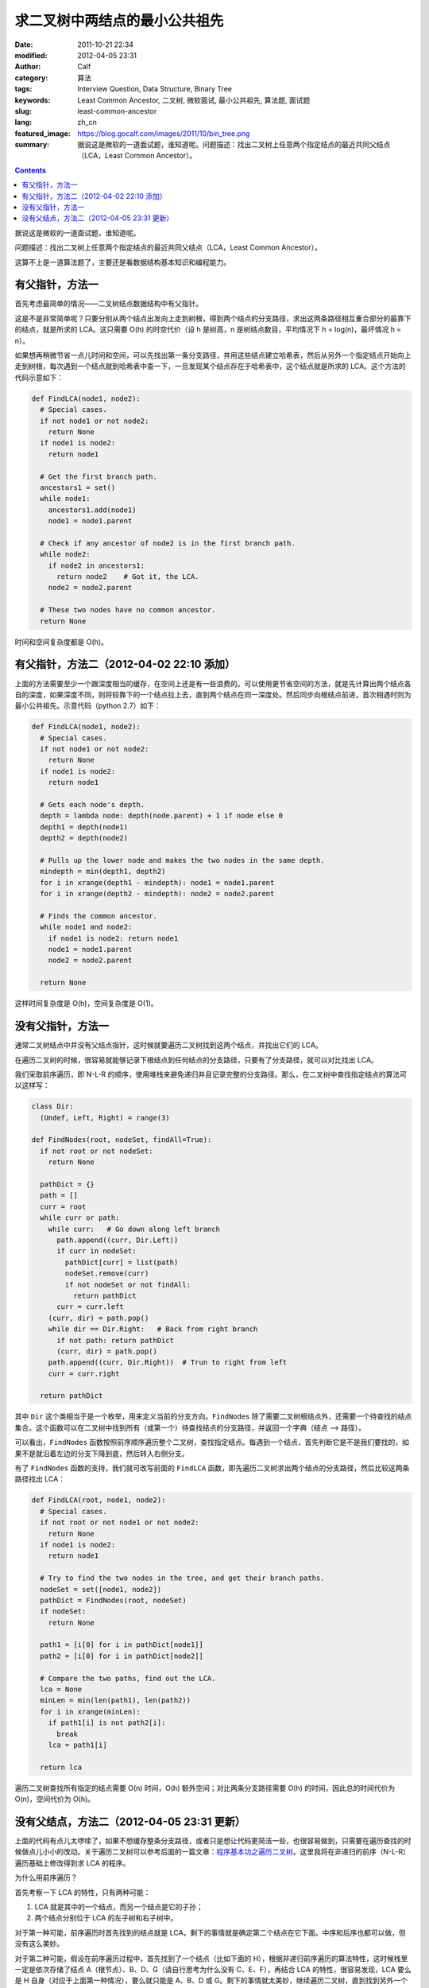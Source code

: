 求二叉树中两结点的最小公共祖先
##############################
:date: 2011-10-21 22:34
:modified: 2012-04-05 23:31
:author: Calf
:category: 算法
:tags: Interview Question, Data Structure, Binary Tree
:keywords: Least Common Ancestor, 二叉树, 微软面试, 最小公共祖先, 算法题, 面试题
:slug: least-common-ancestor
:lang: zh_cn
:featured_image: https://blog.gocalf.com/images/2011/10/bin_tree.png
:summary: 据说这是微软的一道面试题，谁知道呢。问题描述：找出二叉树上任意两个指定结点的最近共同父结点（LCA，Least Common Ancestor）。

.. contents::

据说这是微软的一道面试题，谁知道呢。

问题描述：找出二叉树上任意两个指定结点的最近共同父结点（LCA，Least
Common Ancestor）。

.. more

这算不上是一道算法题了，主要还是看数据结构基本知识和编程能力。

有父指针，方法一
================

首先考虑最简单的情况——二叉树结点数据结构中有父指针。

这是不是非常简单呢？只要分别从两个结点出发向上走到树根，得到两个结点的分支路径，求出这两条路径相互重合部分的最靠下的结点，就是所求的 LCA。这只需要 O(h) 的时空代价（设 h 是树高，n 是树结点数目，平均情况下 h =
log(n)，最坏情况 h = n）。

如果想再稍微节省一点儿时间和空间，可以先找出第一条分支路径，并用这些结点建立哈希表，然后从另外一个指定结点开始向上走到树根，每次遇到一个结点就到哈希表中查一下，一旦发现某个结点存在于哈希表中，这个结点就是所求的 LCA。这个方法的代码示意如下：

.. code-block:: python

    def FindLCA(node1, node2):
      # Special cases.
      if not node1 or not node2:
        return None
      if node1 is node2:
        return node1

      # Get the first branch path.
      ancestors1 = set()
      while node1:
        ancestors1.add(node1)
        node1 = node1.parent

      # Check if any ancestor of node2 is in the first branch path.
      while node2:
        if node2 in ancestors1:
          return node2    # Got it, the LCA.
        node2 = node2.parent

      # These two nodes have no common ancestor.
      return None

时间和空间复杂度都是 O(h)。

有父指针，方法二（2012-04-02 22:10 添加）
=========================================

上面的方法需要至少一个跟深度相当的缓存，在空间上还是有一些浪费的。可以使用更节省空间的方法，就是先计算出两个结点各自的深度，如果深度不同，则将较靠下的一个结点拉上去，直到两个结点在同一深度处。然后同步向根结点前进，首次相遇时则为最小公共祖先。示意代码（python 2.7）如下：

.. code-block:: python

    def FindLCA(node1, node2):
      # Special cases.
      if not node1 or not node2:
        return None
      if node1 is node2:
        return node1

      # Gets each node's depth.
      depth = lambda node: depth(node.parent) + 1 if node else 0
      depth1 = depth(node1)
      depth2 = depth(node2)

      # Pulls up the lower node and makes the two nodes in the same depth.
      mindepth = min(depth1, depth2)
      for i in xrange(depth1 - mindepth): node1 = node1.parent
      for i in xrange(depth2 - mindepth): node2 = node2.parent

      # Finds the common ancestor.
      while node1 and node2:
        if node1 is node2: return node1
        node1 = node1.parent
        node2 = node2.parent

      return None

这样时间复杂度是 O(h)，空间复杂度是 O(1)。

没有父指针，方法一
==================

通常二叉树结点中并没有父结点指针，这时候就要遍历二叉树找到这两个结点，并找出它们的 LCA。

在遍历二叉树的时候，很容易就能够记录下根结点到任何结点的分支路径，只要有了分支路径，就可以对比找出 LCA。

我们采取前序遍历，即 N-L-R 的顺序，使用堆栈来避免递归并且记录完整的分支路径。那么，在二叉树中查找指定结点的算法可以这样写：

.. code-block:: python

    class Dir:
      (Undef, Left, Right) = range(3)

    def FindNodes(root, nodeSet, findAll=True):
      if not root or not nodeSet:
        return None

      pathDict = {}
      path = []
      curr = root
      while curr or path:
        while curr:   # Go down along left branch
          path.append((curr, Dir.Left))
          if curr in nodeSet:
            pathDict[curr] = list(path)
            nodeSet.remove(curr)
            if not nodeSet or not findAll:
              return pathDict
          curr = curr.left
        (curr, dir) = path.pop()
        while dir == Dir.Right:   # Back from right branch
          if not path: return pathDict
          (curr, dir) = path.pop()
        path.append((curr, Dir.Right))  # Trun to right from left
        curr = curr.right

      return pathDict

其中 ``Dir`` 这个类相当于是一个枚举，用来定义当前的分支方向。``FindNodes`` 除了需要二叉树根结点外，还需要一个待查找的结点集合。这个函数可以在二叉树中找到所有（或第一个）待查找结点的分支路径，并返回一个字典（结点
--> 路径）。

可以看出，``FindNodes`` 函数按照前序顺序遍历整个二叉树，查找指定结点。每遇到一个结点，首先判断它是不是我们要找的，如果不是就沿着左边的分支下降到底，然后转入右侧分支。

有了 ``FindNodes`` 函数的支持，我们就可改写前面的 ``FindLCA`` 函数，即先遍历二叉树求出两个结点的分支路径，然后比较这两条路径找出 LCA：

.. code-block:: python

    def FindLCA(root, node1, node2):
      # Special cases.
      if not root or not node1 or not node2:
        return None
      if node1 is node2:
        return node1

      # Try to find the two nodes in the tree, and get their branch paths.
      nodeSet = set([node1, node2])
      pathDict = FindNodes(root, nodeSet)
      if nodeSet:
        return None

      path1 = [i[0] for i in pathDict[node1]]
      path2 = [i[0] for i in pathDict[node2]]

      # Compare the two paths, find out the LCA.
      lca = None
      minLen = min(len(path1), len(path2))
      for i in xrange(minLen):
        if path1[i] is not path2[i]:
          break
        lca = path1[i]

      return lca

遍历二叉树查找所有指定的结点需要 O(n) 时间，O(h) 额外空间；对比两条分支路径需要 O(h) 的时间，因此总的时间代价为 O(n)，空间代价为 O(h)。

没有父结点，方法二（2012-04-05 23:31 更新）
===========================================

上面的代码有点儿太啰嗦了，如果不想缓存整条分支路径，或者只是想让代码更简洁一些，也很容易做到，只需要在遍历查找的时候做点儿小小的改动。关于遍历二叉树可以参考后面的一篇文章：`程序基本功之遍历二叉树`_。这里我将在非递归的前序（N-L-R）遍历基础上修改得到求 LCA 的程序。

为什么用前序遍历？

首先考察一下 LCA 的特性，只有两种可能：

#.  LCA 就是其中的一个结点，而另一个结点是它的子孙；
#.  两个结点分别位于 LCA 的左子树和右子树中。

对于第一种可能，前序遍历时首先找到的结点就是 LCA，剩下的事情就是确定第二个结点在它下面。中序和后序也都可以做，但没有这么美妙。

对于第二种可能，假设在前序遍历过程中，首先找到了一个结点（比如下面的 H），根据非递归前序遍历的算法特性，这时候栈里一定是依次存储了结点 A（根节点）、B、D、G（请自行思考为什么没有 C、E、F），再结合 LCA 的特性，很容易发现，LCA 要么是 H 自身（对应于上面第一种情况），要么就只能是 A、B、D 或 G。剩下的事情就太美妙，继续遍历二叉树，直到找到另外一个结点。这时候看看 A、B、D、G 和 H 中还有谁在栈里，最靠下的那个就是 LCA。怎么判定谁在栈里？怎么判定最靠下？用辅助变量呗。

.. code-block:: text
    :linenos: none

        A
       /
      B
     /
    C
     \
      D
     /
    E
     \
      F
       \
        G
       /
      H

示意程序代码：

.. code-block:: python

    def FindLCA(root, node1, node2):
      nodeset = set([node1, node2])   # Also supports 3 or more nodes.
      s = []          # A stack to help performing N-L-R traversing.
      lca = None      # Records the most possible least common ancestor.
      mindepth = -1   # The depth of lca.
      while root or s:
        if root:
          if root in nodeset:
            nodeset.remove(root)
            if mindepth < 0:
              # Yeah, found the first node. The lca must be itself or already in s.
              lca = root
              mindepth = len(s)
            if not nodeset:
              break
          s.append(root)
          root = root.left
        else:
          root = s.pop()
          if mindepth > len(s):
            lca = root
            mindepth = len(s)
          root = root.right
      return None if nodeset else lca

可以跟 `程序基本功之遍历二叉树`_ 中的 **非递归前序遍历** 的程序对比一下，会发现改动之处是非常小的。

这段程序时间复杂度都是 O(n)，空间复杂度是 O(h)，这些都是遍历二叉树所需的时间和空间消耗。在遍历之外，就只剩下常数量的时空开销了。

.. _程序基本功之遍历二叉树: {filename}../../2012/04/traversing-binary-tree.rst
